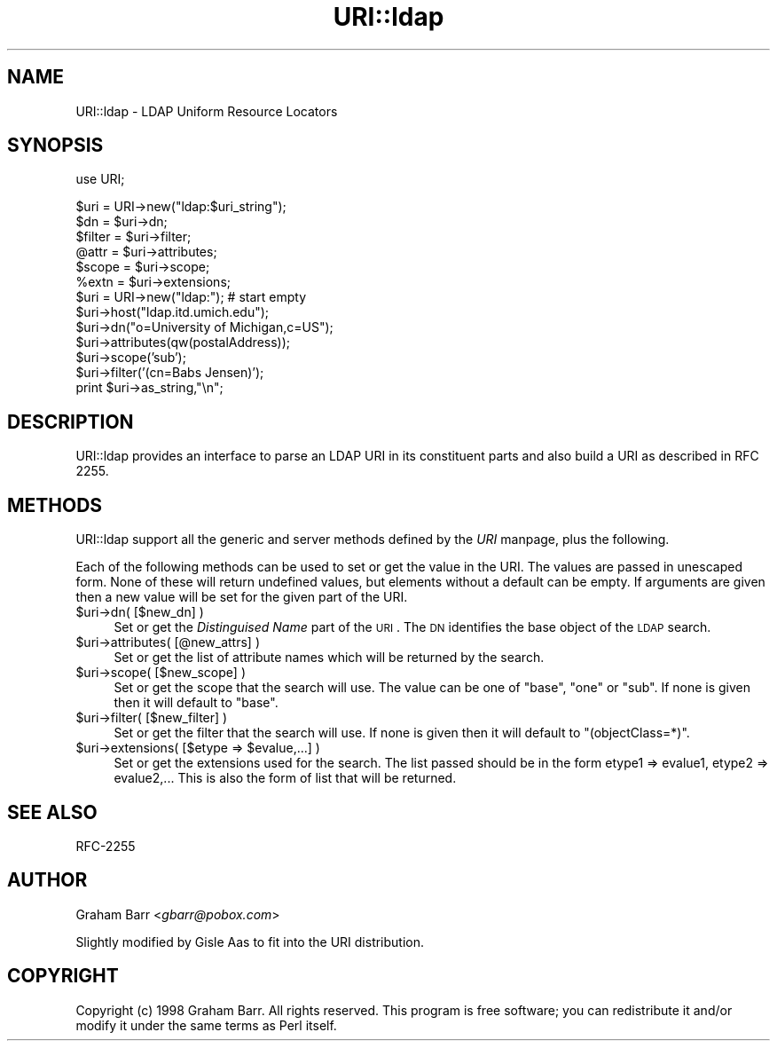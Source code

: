 .rn '' }`
''' $RCSfile$$Revision$$Date$
'''
''' $Log$
'''
.de Sh
.br
.if t .Sp
.ne 5
.PP
\fB\\$1\fR
.PP
..
.de Sp
.if t .sp .5v
.if n .sp
..
.de Ip
.br
.ie \\n(.$>=3 .ne \\$3
.el .ne 3
.IP "\\$1" \\$2
..
.de Vb
.ft CW
.nf
.ne \\$1
..
.de Ve
.ft R

.fi
..
'''
'''
'''     Set up \*(-- to give an unbreakable dash;
'''     string Tr holds user defined translation string.
'''     Bell System Logo is used as a dummy character.
'''
.tr \(*W-|\(bv\*(Tr
.ie n \{\
.ds -- \(*W-
.ds PI pi
.if (\n(.H=4u)&(1m=24u) .ds -- \(*W\h'-12u'\(*W\h'-12u'-\" diablo 10 pitch
.if (\n(.H=4u)&(1m=20u) .ds -- \(*W\h'-12u'\(*W\h'-8u'-\" diablo 12 pitch
.ds L" ""
.ds R" ""
'''   \*(M", \*(S", \*(N" and \*(T" are the equivalent of
'''   \*(L" and \*(R", except that they are used on ".xx" lines,
'''   such as .IP and .SH, which do another additional levels of
'''   double-quote interpretation
.ds M" """
.ds S" """
.ds N" """""
.ds T" """""
.ds L' '
.ds R' '
.ds M' '
.ds S' '
.ds N' '
.ds T' '
'br\}
.el\{\
.ds -- \(em\|
.tr \*(Tr
.ds L" ``
.ds R" ''
.ds M" ``
.ds S" ''
.ds N" ``
.ds T" ''
.ds L' `
.ds R' '
.ds M' `
.ds S' '
.ds N' `
.ds T' '
.ds PI \(*p
'br\}
.\"	If the F register is turned on, we'll generate
.\"	index entries out stderr for the following things:
.\"		TH	Title 
.\"		SH	Header
.\"		Sh	Subsection 
.\"		Ip	Item
.\"		X<>	Xref  (embedded
.\"	Of course, you have to process the output yourself
.\"	in some meaninful fashion.
.if \nF \{
.de IX
.tm Index:\\$1\t\\n%\t"\\$2"
..
.nr % 0
.rr F
.\}
.TH URI::ldap 3 "perl 5.005, patch 03" "25/Jul/1999" "User Contributed Perl Documentation"
.UC
.if n .hy 0
.if n .na
.ds C+ C\v'-.1v'\h'-1p'\s-2+\h'-1p'+\s0\v'.1v'\h'-1p'
.de CQ          \" put $1 in typewriter font
.ft CW
'if n "\c
'if t \\&\\$1\c
'if n \\&\\$1\c
'if n \&"
\\&\\$2 \\$3 \\$4 \\$5 \\$6 \\$7
'.ft R
..
.\" @(#)ms.acc 1.5 88/02/08 SMI; from UCB 4.2
.	\" AM - accent mark definitions
.bd B 3
.	\" fudge factors for nroff and troff
.if n \{\
.	ds #H 0
.	ds #V .8m
.	ds #F .3m
.	ds #[ \f1
.	ds #] \fP
.\}
.if t \{\
.	ds #H ((1u-(\\\\n(.fu%2u))*.13m)
.	ds #V .6m
.	ds #F 0
.	ds #[ \&
.	ds #] \&
.\}
.	\" simple accents for nroff and troff
.if n \{\
.	ds ' \&
.	ds ` \&
.	ds ^ \&
.	ds , \&
.	ds ~ ~
.	ds ? ?
.	ds ! !
.	ds /
.	ds q
.\}
.if t \{\
.	ds ' \\k:\h'-(\\n(.wu*8/10-\*(#H)'\'\h"|\\n:u"
.	ds ` \\k:\h'-(\\n(.wu*8/10-\*(#H)'\`\h'|\\n:u'
.	ds ^ \\k:\h'-(\\n(.wu*10/11-\*(#H)'^\h'|\\n:u'
.	ds , \\k:\h'-(\\n(.wu*8/10)',\h'|\\n:u'
.	ds ~ \\k:\h'-(\\n(.wu-\*(#H-.1m)'~\h'|\\n:u'
.	ds ? \s-2c\h'-\w'c'u*7/10'\u\h'\*(#H'\zi\d\s+2\h'\w'c'u*8/10'
.	ds ! \s-2\(or\s+2\h'-\w'\(or'u'\v'-.8m'.\v'.8m'
.	ds / \\k:\h'-(\\n(.wu*8/10-\*(#H)'\z\(sl\h'|\\n:u'
.	ds q o\h'-\w'o'u*8/10'\s-4\v'.4m'\z\(*i\v'-.4m'\s+4\h'\w'o'u*8/10'
.\}
.	\" troff and (daisy-wheel) nroff accents
.ds : \\k:\h'-(\\n(.wu*8/10-\*(#H+.1m+\*(#F)'\v'-\*(#V'\z.\h'.2m+\*(#F'.\h'|\\n:u'\v'\*(#V'
.ds 8 \h'\*(#H'\(*b\h'-\*(#H'
.ds v \\k:\h'-(\\n(.wu*9/10-\*(#H)'\v'-\*(#V'\*(#[\s-4v\s0\v'\*(#V'\h'|\\n:u'\*(#]
.ds _ \\k:\h'-(\\n(.wu*9/10-\*(#H+(\*(#F*2/3))'\v'-.4m'\z\(hy\v'.4m'\h'|\\n:u'
.ds . \\k:\h'-(\\n(.wu*8/10)'\v'\*(#V*4/10'\z.\v'-\*(#V*4/10'\h'|\\n:u'
.ds 3 \*(#[\v'.2m'\s-2\&3\s0\v'-.2m'\*(#]
.ds o \\k:\h'-(\\n(.wu+\w'\(de'u-\*(#H)/2u'\v'-.3n'\*(#[\z\(de\v'.3n'\h'|\\n:u'\*(#]
.ds d- \h'\*(#H'\(pd\h'-\w'~'u'\v'-.25m'\f2\(hy\fP\v'.25m'\h'-\*(#H'
.ds D- D\\k:\h'-\w'D'u'\v'-.11m'\z\(hy\v'.11m'\h'|\\n:u'
.ds th \*(#[\v'.3m'\s+1I\s-1\v'-.3m'\h'-(\w'I'u*2/3)'\s-1o\s+1\*(#]
.ds Th \*(#[\s+2I\s-2\h'-\w'I'u*3/5'\v'-.3m'o\v'.3m'\*(#]
.ds ae a\h'-(\w'a'u*4/10)'e
.ds Ae A\h'-(\w'A'u*4/10)'E
.ds oe o\h'-(\w'o'u*4/10)'e
.ds Oe O\h'-(\w'O'u*4/10)'E
.	\" corrections for vroff
.if v .ds ~ \\k:\h'-(\\n(.wu*9/10-\*(#H)'\s-2\u~\d\s+2\h'|\\n:u'
.if v .ds ^ \\k:\h'-(\\n(.wu*10/11-\*(#H)'\v'-.4m'^\v'.4m'\h'|\\n:u'
.	\" for low resolution devices (crt and lpr)
.if \n(.H>23 .if \n(.V>19 \
\{\
.	ds : e
.	ds 8 ss
.	ds v \h'-1'\o'\(aa\(ga'
.	ds _ \h'-1'^
.	ds . \h'-1'.
.	ds 3 3
.	ds o a
.	ds d- d\h'-1'\(ga
.	ds D- D\h'-1'\(hy
.	ds th \o'bp'
.	ds Th \o'LP'
.	ds ae ae
.	ds Ae AE
.	ds oe oe
.	ds Oe OE
.\}
.rm #[ #] #H #V #F C
.SH "NAME"
URI::ldap \- LDAP Uniform Resource Locators
.SH "SYNOPSIS"
.PP
.Vb 1
\&  use URI;
.Ve
.Vb 14
\&  $uri = URI->new("ldap:$uri_string");
\&  $dn     = $uri->dn;
\&  $filter = $uri->filter;
\&  @attr   = $uri->attributes;
\&  $scope  = $uri->scope;
\&  %extn   = $uri->extensions;
\&  
\&  $uri = URI->new("ldap:");  # start empty
\&  $uri->host("ldap.itd.umich.edu");
\&  $uri->dn("o=University of Michigan,c=US");
\&  $uri->attributes(qw(postalAddress));
\&  $uri->scope('sub');
\&  $uri->filter('(cn=Babs Jensen)');
\&  print $uri->as_string,"\en";
.Ve
.SH "DESCRIPTION"
\f(CWURI::ldap\fR provides an interface to parse an LDAP URI in its
constituent parts and also build a URI as described in
RFC 2255.
.SH "METHODS"
\f(CWURI::ldap\fR support all the generic and server methods defined by
the \fIURI\fR manpage, plus the following.
.PP
Each of the following methods can be used to set or get the value in
the URI. The values are passed in unescaped form.  None of these will
return undefined values, but elements without a default can be empty.
If arguments are given then a new value will be set for the given part
of the URI.
.Ip "$uri->dn( [$new_dn] )" 4
Set or get the \fIDistinguised Name\fR part of the \s-1URI\s0.  The \s-1DN\s0
identifies the base object of the \s-1LDAP\s0 search.
.Ip "$uri->attributes( [@new_attrs] )" 4
Set or get the list of attribute names which will be
returned by the search.
.Ip "$uri->scope( [$new_scope] )" 4
Set or get the scope that the search will use. The value can be one of
\f(CW"base"\fR, \f(CW"one"\fR or \f(CW"sub"\fR. If none is given then it will default
to \f(CW"base"\fR.
.Ip "$uri->filter( [$new_filter] )" 4
Set or get the filter that the search will use. If none is given then
it will default to \f(CW"(objectClass=*)"\fR.
.Ip "$uri->extensions( [$etype => $evalue,...] )" 4
Set or get the extensions used for the search. The list passed should
be in the form etype1 => evalue1, etype2 => evalue2,... This is also
the form of list that will be returned.
.SH "SEE ALSO"
RFC\-2255
.SH "AUTHOR"
Graham Barr <\fIgbarr@pobox.com\fR>
.PP
Slightly modified by Gisle Aas to fit into the URI distribution.
.SH "COPYRIGHT"
Copyright (c) 1998 Graham Barr. All rights reserved. This program is
free software; you can redistribute it and/or modify it under the same
terms as Perl itself.

.rn }` ''
.IX Title "URI::ldap 3"
.IX Name "URI::ldap - LDAP Uniform Resource Locators"

.IX Header "NAME"

.IX Header "SYNOPSIS"

.IX Header "DESCRIPTION"

.IX Header "METHODS"

.IX Item "$uri->dn( [$new_dn] )"

.IX Item "$uri->attributes( [@new_attrs] )"

.IX Item "$uri->scope( [$new_scope] )"

.IX Item "$uri->filter( [$new_filter] )"

.IX Item "$uri->extensions( [$etype => $evalue,...] )"

.IX Header "SEE ALSO"

.IX Header "AUTHOR"

.IX Header "COPYRIGHT"

